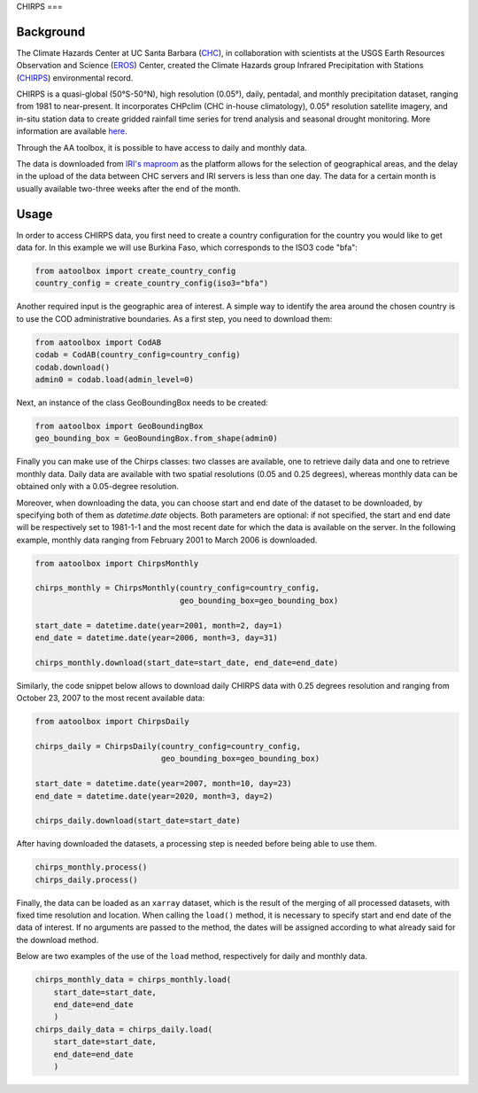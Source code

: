 CHIRPS
===

Background
----------

The Climate Hazards Center at UC Santa Barbara (`CHC <https://www.chc.ucsb.edu/>`_),
in collaboration with scientists at the USGS Earth Resources Observation and Science
(`EROS <https://www.usgs.gov/centers/eros>`_) Center, created the Climate Hazards group
Infrared Precipitation with Stations (`CHIRPS <https://www.chc.ucsb.edu/data/chirps>`_)
environmental record.

CHIRPS is a quasi-global (50°S-50°N), high resolution (0.05°), daily, pentadal,
and monthly precipitation dataset, ranging from 1981 to near-present. It incorporates
CHPclim (CHC in-house climatology), 0.05° resolution satellite imagery, and in-situ station
data to create gridded rainfall time series for trend analysis and seasonal drought
monitoring. More information are available `here <https://www.nature.com/articles/sdata201566>`_.

Through the AA toolbox, it is possible to have access to daily and monthly data.

The data is downloaded from `IRI's maproom
<http://iridl.ldeo.columbia.edu/SOURCES/.UCSB/.CHIRPS/.v2p0>`_ as the platform allows
for the selection of geographical areas, and the delay in the upload
of the data between CHC servers and IRI servers is less than one day.
The data for a certain month is usually available two-three weeks after the end
of the month.


Usage
-----

In order to access CHIRPS data, you first need to create a country
configuration for the country you would like to get data for. In this example
we will use Burkina Faso, which corresponds to the ISO3 code "bfa":

.. code-block:: python

    from aatoolbox import create_country_config
    country_config = create_country_config(iso3="bfa")

Another required input is the geographic area of interest. A simple
way to identify the area around the chosen country is to use the COD
administrative boundaries. As a first step, you need to download them:

.. code-block:: python

    from aatoolbox import CodAB
    codab = CodAB(country_config=country_config)
    codab.download()
    admin0 = codab.load(admin_level=0)

Next, an instance of the class GeoBoundingBox needs to be created:

.. code-block:: python

    from aatoolbox import GeoBoundingBox
    geo_bounding_box = GeoBoundingBox.from_shape(admin0)

Finally you can make use of the Chirps classes: two classes are
available, one to retrieve daily data and one to retrieve monthly data. Daily
data are available with two spatial resolutions (0.05 and 0.25 degrees),
whereas monthly data can be obtained only with a 0.05-degree resolution.

Moreover, when downloading the data, you can choose start and end date
of the dataset to be downloaded, by specifying both of them as `datetime.date`
objects. Both parameters are optional: if not specified, the start and end 
date will be respectively set to 1981-1-1 and the most recent date for which 
the data is available on the server. In the following example, monthly
data ranging from February 2001 to March 2006 is downloaded.

.. code-block:: python

    from aatoolbox import ChirpsMonthly

    chirps_monthly = ChirpsMonthly(country_config=country_config,
                                   geo_bounding_box=geo_bounding_box)

    start_date = datetime.date(year=2001, month=2, day=1)
    end_date = datetime.date(year=2006, month=3, day=31)

    chirps_monthly.download(start_date=start_date, end_date=end_date)

Similarly, the code snippet below allows to download daily CHIRPS data with 
0.25 degrees resolution and ranging from October 23, 2007 to the most recent
available data:

.. code-block:: python

    from aatoolbox import ChirpsDaily

    chirps_daily = ChirpsDaily(country_config=country_config,
                               geo_bounding_box=geo_bounding_box)

    start_date = datetime.date(year=2007, month=10, day=23)
    end_date = datetime.date(year=2020, month=3, day=2)

    chirps_daily.download(start_date=start_date)

After having downloaded the datasets, a processing step is needed before 
being able to use them.

.. code-block:: python

    chirps_monthly.process()
    chirps_daily.process()

Finally, the data can be loaded as an ``xarray`` dataset, which is the result 
of the merging of all processed datasets, with fixed time resolution and 
location. When calling the ``load()`` method, it is necessary to specify start 
and end date of the data of interest. If no arguments are passed to the method, 
the dates will be assigned according to what already said for the download
method.

Below are two examples of the use of the ``load`` method, 
respectively for daily and monthly data.

.. code-block:: python

    chirps_monthly_data = chirps_monthly.load(
        start_date=start_date, 
        end_date=end_date
        )
    chirps_daily_data = chirps_daily.load(
        start_date=start_date, 
        end_date=end_date
        )
